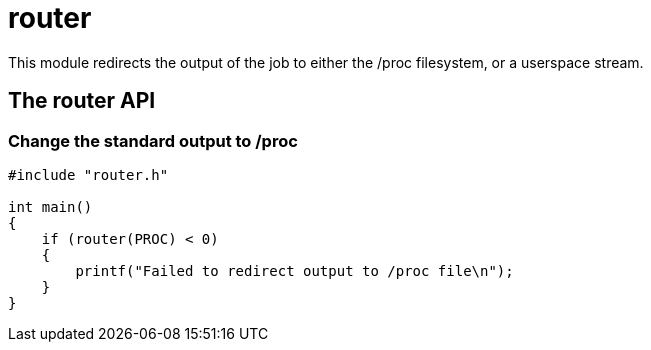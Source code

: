 = router

This module redirects the output of the job to either the /proc filesystem, or a userspace stream.

== The router API

=== Change the standard output to /proc

[source, c]
----
#include "router.h"

int main()
{
    if (router(PROC) < 0)
    {
        printf("Failed to redirect output to /proc file\n");
    }
}
----